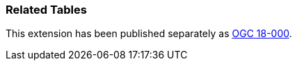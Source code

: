 [[extension_related_tables]]
=== Related Tables

This extension has been published separately as http://docs.opengeospatial.org/is/18-000/18-000.html[OGC 18-000].

